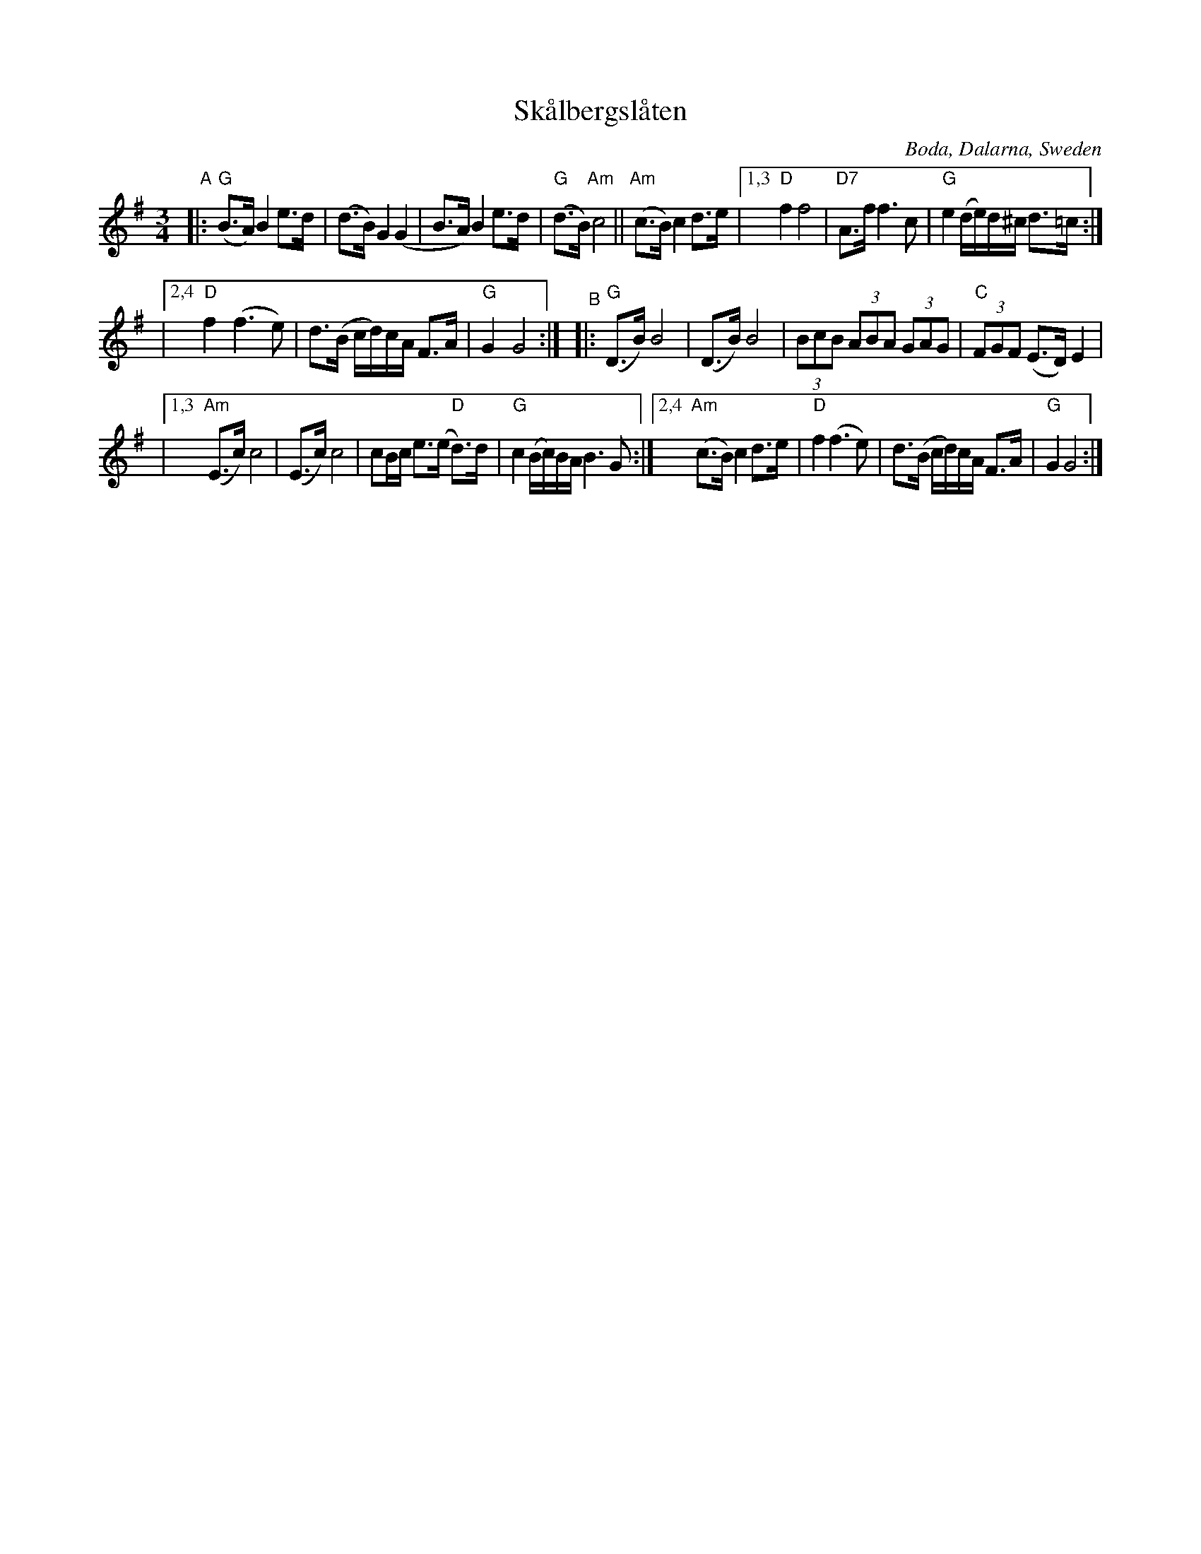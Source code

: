 X: 1
T: Sk\aalbergsl\aaten
O: Boda, Dalarna, Sweden
S: Bruce Sagan's "scanfolk" session archive [BSsf]
F: https://nordicfiddlesandfeet.org/Allspel/Sk%C3%A5lbergsl%C3%A5ten.pdf 2021-7-12
R: Boda-polska
%S: s:4 b:23(8+7+8)
Z: 2021 John Chambers <jc:trillian.mit.edu>
M: 3/4
L: 1/8
K: G
"^A"|: "G"(B>A) B2 e>d | (d>B) G2 (G2 | B>A) B2 e>d | "G"(d>B) "Am"c4 || "Am"(c>B) c2 d>e \
|[1,3 "D"f2 f4 | "D7"A>f f3 c | "G"e2 (d/e/)d/^c/ d>=c :|
|[2,4 "D"f2 (f3 e) | d>(B c/d/)c/A/ F>A | "G"G2 G4 :|\
"^B"|: "G"(D>B) B4 | (D>B) B4 | (3BcB (3ABA (3GAG | "C"(3FGF (E>D) E2 |
|[1,3 "Am"(E>c) c4 | (E>c) c4 | cB/c/ e>(e "D"d)>d | "G"c2 (B/c/)B/A/ B3G :|\
[2,4 "Am"(c>B) c2 d>e | "D"f2 (f3 e) | d>(B c/d/)c/A/ F>A | "G"G2 G4 :|
